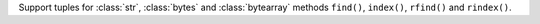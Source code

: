 Support tuples for :class:`str`, :class:`bytes` and :class:`bytearray` methods ``find()``, ``index()``, ``rfind()`` and ``rindex()``.
